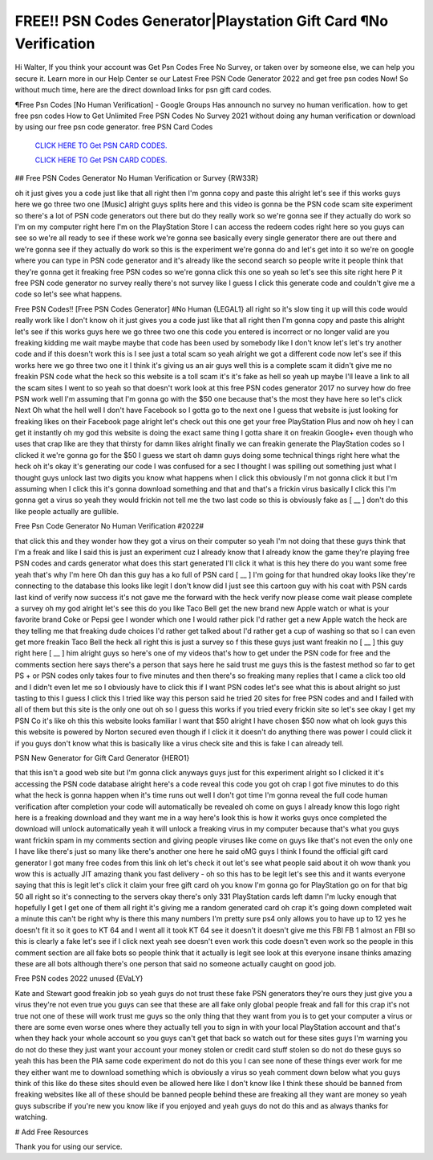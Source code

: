 FREE!! PSN Codes Generator|Playstation Gift Card ¶No Verification
~~~~~~~~~~~~
Hi Walter, If you think your account was Get Psn Codes Free No Survey, or taken over by someone else, we can help you secure it. Learn more in our Help Center se our Latest Free PSN Code Generator 2022 and get free psn codes Now! So without much time, here are the direct download links for psn gift card codes.

¶Free Psn Codes [No Human Verification] - Google Groups Has announch no survey no human verification. how to get free psn codes How to Get Unlimited Free PSN Codes No Survey 2021 without doing any human verification or download by using our free psn code generator. free PSN Card Codes

  `CLICK HERE TO Get PSN CARD CODES.
  <https://bestgames.pw/psncode/>`_

  `CLICK HERE TO Get PSN CARD CODES.
  <https://bestgames.pw/psncode/>`_
  

## Free PSN Codes Generator No Human Verification or Survey {RW33R}

oh it just gives you a code just like that all right then I'm gonna copy and paste this alright let's see if this works guys here we go three two one [Music] alright guys splits here and this video is gonna be the PSN code scam site experiment so there's a lot of PSN code generators out there but do they really work so we're gonna see if they actually do work so I'm on my computer right here I'm on the PlayStation Store I can access the redeem codes right here so you guys can see so we're all ready to see if these work we're gonna see basically every single generator there are out there and we're gonna see if they actually do work so this is the experiment we're gonna do and let's get into it so we're on google where you can type in PSN code generator and it's already like the second search so people write it people think that they're gonna get it freaking free PSN codes so we're gonna click this one so yeah so let's see this site right here P it free PSN code generator no survey really there's not survey like I guess I click this generate code and couldn't give me a code so let's see what happens.

Free PSN Codes!! [Free PSN Codes Generator] #No Human {LEGAL1}
all right so it's slow ting it up will this code would really work like I don't know oh it just gives you a code just like that all right then I'm gonna copy and paste this alright let's see if this works guys here we go three two one this code you entered is incorrect or no longer valid are you freaking kidding me wait maybe maybe that code has been used by somebody like I don't know let's let's try another code and if this doesn't work this is I see just a total scam so yeah alright we got a different code now let's see if this works here we go three two one it I think it's giving us an air guys well this is a complete scam it didn't give me no freakin PSN code what the heck so this website is a toll scam it's it's fake as hell so yeah up maybe I'll leave a link to all the scam sites I went to so yeah so that doesn't work look at this free PSN codes generator 2017 no survey how do free PSN work well I'm assuming that I'm gonna go with the $50 one because that's the most they have here so let's click Next Oh what the hell well I don't have Facebook so I gotta go to the next one I guess that website is just looking for freaking likes on their Facebook page alright let's check out this one get your free PlayStation Plus and now oh hey I can get it instantly oh my god this website is doing the exact same thing I gotta share it on freakin Google+ even though who uses that crap like are they that thirsty for damn likes alright finally we can freakin generate the PlayStation codes so I clicked it we're gonna go for the $50 I guess we start oh damn guys doing some technical things right here what the heck oh it's okay it's generating our code I was confused for a sec I thought I was spilling out something just what I thought guys unlock last two digits you know what happens when I click this obviously I'm not gonna click it but I'm assuming when I click this it's gonna download something and that and that's a frickin virus basically I click this I'm gonna get a virus so yeah they would frickin not tell me the two last code so this is obviously fake as [ __ ] don't do this like people actually are gullible.


Free Psn Code Generator No Human Verification #2022#

that click this and they wonder how they got a virus on their computer so yeah I'm not doing that these guys think that I'm a freak and like I said this is just an experiment cuz I already know that I already know the game they're playing free PSN codes and cards generator what does this start generated I'll click it what is this hey there do you want some free yeah that's why I'm here Oh dan this guy has a ko full of PSN card [ __ ] I'm going for that hundred okay looks like they're connecting to the database this looks like legit I don't know did I just see this cartoon guy with his coat with PSN cards last kind of verify now success it's not gave me the forward with the heck verify now please come wait please complete a survey oh my god alright let's see this do you like Taco Bell get the new brand new Apple watch or what is your favorite brand Coke or Pepsi gee I wonder which one I would rather pick I'd rather get a new Apple watch the heck are they telling me that freaking dude choices I'd rather get talked about I'd rather get a cup of washing so that so I can even get more freakin Taco Bell the heck all right this is just a survey so f this these guys just want freakin no [ __ ] this guy right here [ __ ] him alright guys so here's one of my videos that's how to get under the PSN code for free and the comments section here says there's a person that says here he said trust me guys this is the fastest method so far to get PS + or PSN codes only takes four to five minutes and then there's so freaking many replies that I came a click too old and I didn't even let me so I obviously have to click this if I want PSN codes let's see what this is about alright so just tasting to this I guess I click this I tried like way this person said he tried 20 sites for free PSN codes and and I failed with all of them but this site is the only one out oh so I guess this works if you tried every frickin site so let's see okay I get my PSN Co it's like oh this this website looks familiar I want that $50 alright I have chosen $50 now what oh look guys this this website is powered by Norton secured even though if I click it it doesn't do anything there was power I could click it if you guys don't know what this is basically like a virus check site and this is fake I can already tell.

PSN New Generator for Gift Card Generator {HERO1}

that this isn't a good web site but I'm gonna click anyways guys just for this experiment alright so I clicked it it's accessing the PSN code database alright here's a code reveal this code you got oh crap I got five minutes to do this what the heck is gonna happen when it's time runs out well I don't got time I'm gonna reveal the full code human verification after completion your code will automatically be revealed oh come on guys I already know this logo right here is a freaking download and they want me in a way here's look this is how it works guys once completed the download will unlock automatically yeah it will unlock a freaking virus in my computer because that's what you guys want frickin spam in my comments section and giving people viruses like come on guys like that's not even the only one I have like there's just so many like there's another one here he said oMG guys I think I found the official gift card generator I got many free codes from this link oh let's check it out let's see what people said about it oh wow thank you wow this is actually JIT amazing thank you fast delivery - oh so this has to be legit let's see this and it wants everyone saying that this is legit let's click it claim your free gift card oh you know I'm gonna go for PlayStation go on for that big 50 all right so it's connecting to the servers okay there's only 331 PlayStation cards left damn I'm lucky enough that hopefully I get I get one of them all right it's giving me a random generated card oh crap it's going down completed wait a minute this can't be right why is there this many numbers I'm pretty sure ps4 only allows you to have up to 12 yes he doesn't fit it so it goes to KT 64 and I went all it took KT 64 see it doesn't it doesn't give me this FBI FB 1 almost an FBI so this is clearly a fake let's see if I click next yeah see doesn't even work this code doesn't even work so the people in this comment section are all fake bots so people think that it actually is legit see look at this everyone insane thinks amazing these are all bots although there's one person that said no someone actually caught on good job.

Free PSN codes 2022 unused {EVaLY}

Kate and Stewart good freakin job so yeah guys do not trust these fake PSN generators they're ours they just give you a virus they're not even true you guys can see that these are all fake only global people freak and fall for this crap it's not true not one of these will work trust me guys so the only thing that they want from you is to get your computer a virus or there are some even worse ones where they actually tell you to sign in with your local PlayStation account and that's when they hack your whole account so you guys can't get that back so watch out for these sites guys I'm warning you do not do these they just want your account your money stolen or credit card stuff stolen so do not do these guys so yeah this has been the PIA same code experiment do not do this you I can see none of these things ever work for me they either want me to download something which is obviously a virus so yeah comment down below what you guys think of this like do these sites should even be allowed here like I don't know like I think these should be banned from freaking websites like all of these should be banned people behind these are freaking all they want are money so yeah guys subscribe if you're new you know like if you enjoyed and yeah guys do not do this and as always thanks for watching.

# Add Free Resources

Thank you for using our service.
